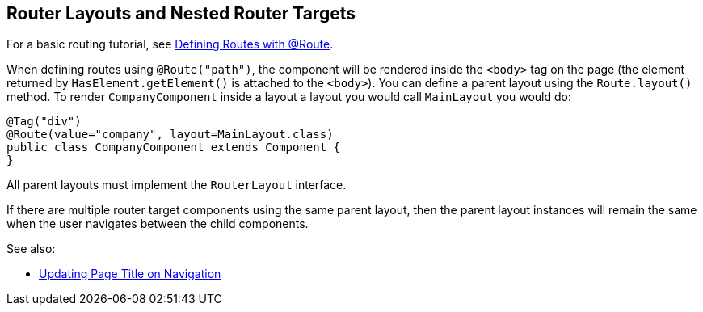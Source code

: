 ifdef::env-github[:outfilesuffix: .asciidoc]

== Router Layouts and Nested Router Targets

For a basic routing tutorial, see <<tutorial-routing-annotation#,Defining Routes with @Route>>.

When defining routes using `@Route("path")`, the component will be rendered inside the `<body>` tag on the page (the element returned by `HasElement.getElement()` is attached to the `<body>`). You can define a parent layout using the `Route.layout()` method. To render `CompanyComponent` inside a layout a layout you would call `MainLayout` you would do:

[source,java]
----
@Tag("div")
@Route(value="company", layout=MainLayout.class)
public class CompanyComponent extends Component {
}
----

All parent layouts must implement the `RouterLayout` interface. 

If there are multiple router target components using the same parent layout, then the parent layout instances will remain the same when the user navigates between the child components.

See also:

* <<tutorial-routing-view-titles#,Updating Page Title on Navigation>>
